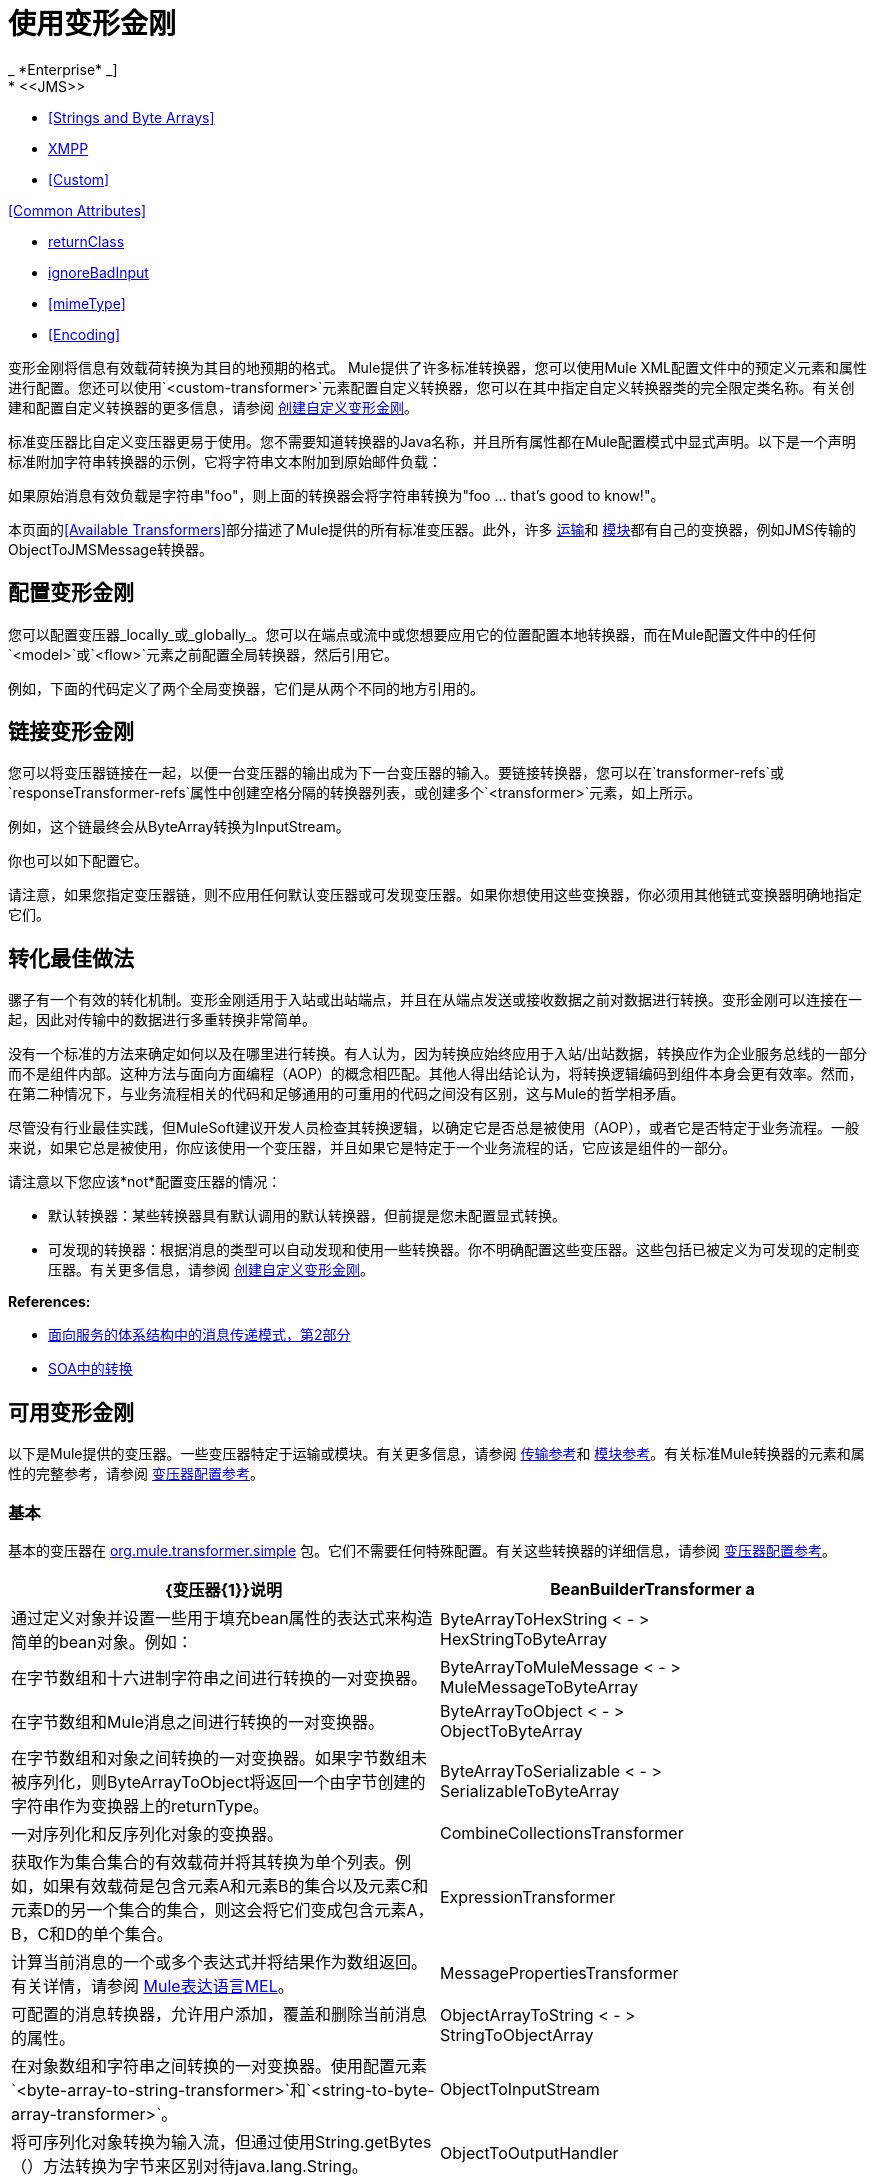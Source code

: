 = 使用变形金刚
// 2x和3.2x
_ *Enterprise* _]
*  <<JMS>>
*  <<Strings and Byte Arrays>>
*  <<XMPP>>
*  <<Custom>>

<<Common Attributes>>

*  <<returnClass>>
*  <<ignoreBadInput>>
*  <<mimeType>>
*  <<Encoding>>

变形金刚将信息有效载荷转换为其目的地预期的格式。 Mule提供了许多标准转换器，您可以使用Mule XML配置文件中的预定义元素和属性进行配置。您还可以使用`<custom-transformer>`元素配置自定义转换器，您可以在其中指定自定义转换器类的完全限定类名称。有关创建和配置自定义转换器的更多信息，请参阅 link:/mule-user-guide/v/3.6/creating-custom-transformers[创建自定义变形金刚]。

标准变压器比自定义变压器更易于使用。您不需要知道转换器的Java名称，并且所有属性都在Mule配置模式中显式声明。以下是一个声明标准附加字符串转换器的示例，它将字符串文本附加到原始邮件负载：

如果原始消息有效负载是字符串"foo"，则上面的转换器会将字符串转换为"foo ... that's good to know!"。

本页面的<<Available Transformers>>部分描述了Mule提供的所有标准变压器。此外，许多 link:/mule-user-guide/v/3.4/transports-reference[运输]和 link:/mule-user-guide/v/3.4/modules-reference[模块]都有自己的变换器，例如JMS传输的ObjectToJMSMessage转换器。

== 配置变形金刚

您可以配置变压器_locally_或_globally_。您可以在端点或流中或您想要应用它的位置配置本地转换器，而在Mule配置文件中的任何`<model>`或`<flow>`元素之前配置全局转换器，然后引用它。

例如，下面的代码定义了两个全局变换器，它们是从两个不同的地方引用的。

== 链接变形金刚

您可以将变压器链接在一起，以便一台变压器的输出成为下一台变压器的输入。要链接转换器，您可以在`transformer-refs`或`responseTransformer-refs`属性中创建空格分隔的转换器列表，或创建多个`<transformer>`元素，如上所示。

例如，这个链最终会从ByteArray转换为InputStream。

你也可以如下配置它。

请注意，如果您指定变压器链，则不应用任何默认变压器或可发现变压器。如果你想使用这些变换器，你必须用其他链式变换器明确地指定它们。

== 转化最佳做法

骡子有一个有效的转化机制。变形金刚适用于入站或出站端点，并且在从端点发送或接收数据之前对数据进行转换。变形金刚可以连接在一起，因此对传输中的数据进行多重转换非常简单。

没有一个标准的方法来确定如何以及在哪里进行转换。有人认为，因为转换应始终应用于入站/出站数据，转换应作为企业服务总线的一部分而不是组件内部。这种方法与面向方面编程（AOP）的概念相匹配。其他人得出结论认为，将转换逻辑编码到组件本身会更有效率。然而，在第二种情况下，与业务流程相关的代码和足够通用的可重用的代码之间没有区别，这与Mule的哲学相矛盾。

尽管没有行业最佳实践，但MuleSoft建议开发人员检查其转换逻辑，以确定它是否总是被使用（AOP），或者它是否特定于业务流程。一般来说，如果它总是被使用，你应该使用一个变压器，并且如果它是特定于一个业务流程的话，它应该是组件的一部分。

请注意以下您应该*not*配置变压器的情况：

* 默认转换器：某些转换器具有默认调用的默认转换器，但前提是您未配置显式转换。
* 可发现的转换器：根据消息的类型可以自动发现和使用一些转换器。你不明确配置这些变压器。这些包括已被定义为可发现的定制变压器。有关更多信息，请参阅 link:/mule-user-guide/v/3.4/creating-custom-transformers[创建自定义变形金刚]。

*References:*

*  link:http://msdn2.microsoft.com/en-us/library/aa480061.aspx[面向服务的体系结构中的消息传递模式，第2部分]
*  link:http://it.toolbox.com/blogs/composite-apps/transformation-in-a-soa-12186[SOA中的转换]

== 可用变形金刚

以下是Mule提供的变压器。一些变压器特定于运输或模块。有关更多信息，请参阅 link:/mule-user-guide/v/3.4/transports-reference[传输参考]和 link:/mule-user-guide/v/3.4/modules-reference[模块参考]。有关标准Mule转换器的元素和属性的完整参考，请参阅 link:/mule-user-guide/v/3.4/transformers-configuration-reference[变压器配置参考]。

=== 基本

基本的变压器在
http://www.mulesoft.org/docs/site/3.4.0/apidocs/org/mule/transformer/simple/package-summary.html[org.mule.transformer.simple]
包。它们不需要任何特殊配置。有关这些转换器的详细信息，请参阅 link:/mule-user-guide/v/3.4/transformers-configuration-reference[变压器配置参考]。

[%header,cols="2*"]
|===
| {变压器{1}}说明
| BeanBuilderTransformer a |
通过定义对象并设置一些用于填充bean属性的表达式来构造简单的bean对象。例如：

| ByteArrayToHexString < - > +
  HexStringToByteArray  |在字节数组和十六进制字符串之间进行转换的一对变换器。
| ByteArrayToMuleMessage < - > +
  MuleMessageToByteArray  |在字节数组和Mule消息之间进行转换的一对变换器。
| ByteArrayToObject < - > +
  ObjectToByteArray  |在字节数组和对象之间转换的一对变换器。如果字节数组未被序列化，则ByteArrayToObject将返回一个由字节创建的字符串作为变换器上的returnType。
| ByteArrayToSerializable < - > +
  SerializableToByteArray  |一对序列化和反序列化对象的变换器。
| CombineCollectionsTransformer  |获取作为集合集合的有效载荷并将其转换为单个列表。例如，如果有效载荷是包含元素A和元素B的集合以及元素C和元素D的另一个集合的集合，则这会将它们变成包含元素A，B，C和D的单个集合。
| ExpressionTransformer  |计算当前消息的一个或多个表达式并将结果作为数组返回。有关详情，请参阅 link:/mule-user-guide/v/3.4/mule-expression-language-mel[Mule表达语言MEL]。
| MessagePropertiesTransformer  |可配置的消息转换器，允许用户添加，覆盖和删除当前消息的属性。
| ObjectArrayToString < - > +
  StringToObjectArray  |在对象数组和字符串之间转换的一对变换器。使用配置元素`<byte-array-to-string-transformer>`和`<string-to-byte-array-transformer>`。
| ObjectToInputStream  |将可序列化对象转换为输入流，但通过使用String.getBytes（）方法转换为字节来区别对待java.lang.String。
| ObjectToOutputHandler  |将字节数组转换为字符串。
| ObjectToString  |返回各种对象的可读输出。用于调试。
| StringAppendTransformer  |将字符串附加到现有字符串。
| StringToObjectArray  |将字符串转换为对象数组。使用配置元素`<string-to-byte-array-transformer>`。
|===

===  XML

XML转换器在
http://www.mulesoft.org/docs/site/3.4.0/apidocs/org/mule/module/xml/transformer/package-summary.html[org.mule.module.xml.transformer]
包。它们提供了在不同XML格式之间转换，使用XSLT以及从XML转换为POJO的能力。有关信息，请参阅 link:/mule-user-guide/v/3.4/xml-module-reference[XML模块参考]。

[%header,cols="2*"]
|===
| {变压器{1}}说明
| link:/mule-user-guide/v/3.4/xmlobject-transformers[XmlToObject < - > ObjectToXml]  |使用 link:http://x-stream.github.io/[XStream的]将XML转换为Java对象。
| link:/mule-user-guide/v/3.4/jaxb-transformers[JAXB XmlToObject < - > JAXB ObjectToXml]  |使用 link:http://java.sun.com/developer/technicalArticles/WebServices/jaxb/[JAXB]绑定框架将XML转换为Java对象。
| link:/mule-user-guide/v/3.4/xslt-transformer[XSLT]  |使用XSLT转换XML有效负载。
| link:/mule-user-guide/v/3.4/xquery-transformer[XQuery的]  |使用 http://en.wikipedia.org/wiki/XQuery[XQuery的]转换XML有效负载。
| link:/mule-user-guide/v/3.4/domtoxml-transformer[DomToXml < - > XmlToDom]  |将DOM对象转换为XML并返回。
| link:/mule-user-guide/v/3.4/xmltoxmlstreamreader-transformer[XmlToXMLStreamReader]  |将XML从消息负载转换为StAX XMLStreamReader。
| link:/mule-user-guide/v/3.4/xpath-extractor-transformer[XPath提取器]  |使用JAXP使用XPath表达式查询和提取对象图。
| link:/mule-user-guide/v/3.4/jxpath-extractor-transformer[JXPath提取器]  |使用JXPath使用XPath表达式查询和提取对象图。
| link:/mule-user-guide/v/3.4/xmlprettyprinter-transformer[XmlPrettyPrinter]  |允许您使用受控格式输出XML，包括修剪空白和指定缩进。
|===

===  JSON

JSON变压器在
link:http://www.mulesoft.org/docs/site/3.4.0/apidocs/org/mule/module/json/transformers/package-summary.html[org.mule.module.json.transformers]
包。它们提供了使用JSON文档并将它们自动绑定到Java对象的功能。有关信息，请参阅 link:/mule-user-guide/v/3.4/native-support-for-json[本机支持JSON]。

=== 脚本

link:/mule-user-guide/v/3.4/scripting-module-reference[脚本]转换器使用脚本（例如JavaScript或 link:http://www.groovy-lang.org/[Groovy的]脚本）转换对象。这个变压器在
link:http://www.mulesoft.org/docs/site/3.4.0/apidocs/org/mule/module/scripting/transformer/package-summary.html[org.mule.module.scripting.transformer]
包。

=== 加密

加密变压器在
link:http://www.mulesoft.org/docs/site/3.4.0/apidocs/org/mule/transformer/encryption/package-summary.html[org.mule.transformer.encryption]
包。

[%header,cols="2*"]
|===
| {变压器{1}}说明
| link:/mule-user-guide/v/3.4/transformers-configuration-reference[加密< - >解密]  |一对使用配置的EncryptionStrategy实现来加密和解密数据的转换器。
|===

=== 压缩

压缩变压器在
link:http://www.mulesoft.org/docs/site/3.4.0/apidocs/org/mule/transformer/compression/package-summary.html[org.mule.transformer.compression]
包。它们不需要任何特殊配置。

[%header,cols="2*"]
|===
| {变压器{1}}说明
| link:/mule-user-guide/v/3.4/transformers-configuration-reference[GZipCompressTransformer < - > GZipUncompressTransformer]  |一对压缩和解压缩数据的转换器。
|===

=== 编码

编码变压器在
http://www.mulesoft.org/docs/site/3.4.0/apidocs/org/mule/transformer/codec/package-summary.html[org.mule.transformer.codec]
包。它们不需要任何特殊配置。

[%header,cols="2*"]
|===
| {变压器{1}}说明
| link:/mule-user-guide/v/3.4/transformers-configuration-reference[Base64Encoder < - > Base64Decoder]  |一对转换为Base 64编码和从Base 64编码转换而来的转换器。
| link:/mule-user-guide/v/3.4/transformers-configuration-reference[XMLEntityEncoder < - > XMLEntityDecoder]  |一对转换为XML实体编码的转换器。
|===

=== 电子邮件

电子邮件传输提供了几个转换器，用于将电子邮件转换为字符串，将对象转换为MIME等等。有关详情，请参阅 link:/mule-user-guide/v/3.4/email-transport-reference[电子邮件传输参考]。

=== 文件

文件传输提供了用于从文件转换为字节数组（字节[]）或字符串的变换器。有关详情，请参阅 link:/mule-user-guide/v/3.4/file-transport-reference[文件传输参考]。

===  HTTP

HTTP连接器提供了几个转换器，用于将HTTP响应转换为Mule消息，映射或字符串，并将消息转换为HTTP请求或响应。有关详情，请参阅 link:/mule-user-guide/v/3.5/http-connector[HTTP连接器]。

===  JDBC

_ *Enterprise* _

JDBC传输的Mule企业版本提供了用于将CSV和XML数据从文件移动到数据库并返回的转换器。有关详情，请参阅 link:/mule-user-guide/v/3.4/jdbc-transport-reference[JDBC传输参考]。

===  JMS

link:/mule-user-guide/v/3.4/jms-transport-reference[JMS传输参考]和 link:/mule-user-guide/v/3.4/mule-wmq-transport-reference[Mule WMQ运输参考]（仅限企业）都提供用于在JMS消息和多种不同数据类型之间进行转换的转换器。

=== 字符串和字节数组

link:/mule-user-guide/v/3.4/multicast-transport-reference[多播传输参考]和 link:/mule-user-guide/v/3.4/tcp-transport-reference[TCP传输参考]都提供在字节数组和字符串之间进行转换的转换器。

===  XMPP

XMPP传输提供用于在XMPP数据包和字符串之间转换的变换器。有关详情，请参阅 link:/mule-user-guide/v/3.4/xmpp-transport-reference[XMPP传输参考]。

=== 自定义

Mule支持构建 link:/mule-user-guide/v/3.4/creating-custom-transformers[定制变压器]的能力。构建自定义转换器以满足应用程序中的特定数据转换需求。

== 通用属性

以下是所有变压器共有的属性。

===  returnClass

这指定了变换器返回的Java类的名称。

===  ignoreBadInput

如果设置为true，变压器会忽略任何不知道如何变换的数据，但调用当前链中的任何变换器。如果设置为false，则变换器也会忽略任何不知道如何变换的数据，但不会发生进一步的变换。

===  mime类型

此MIME类型在此变换器生成的所有消息上设置。

=== 编码

该编码在该变压器产生的所有消息上设置。
